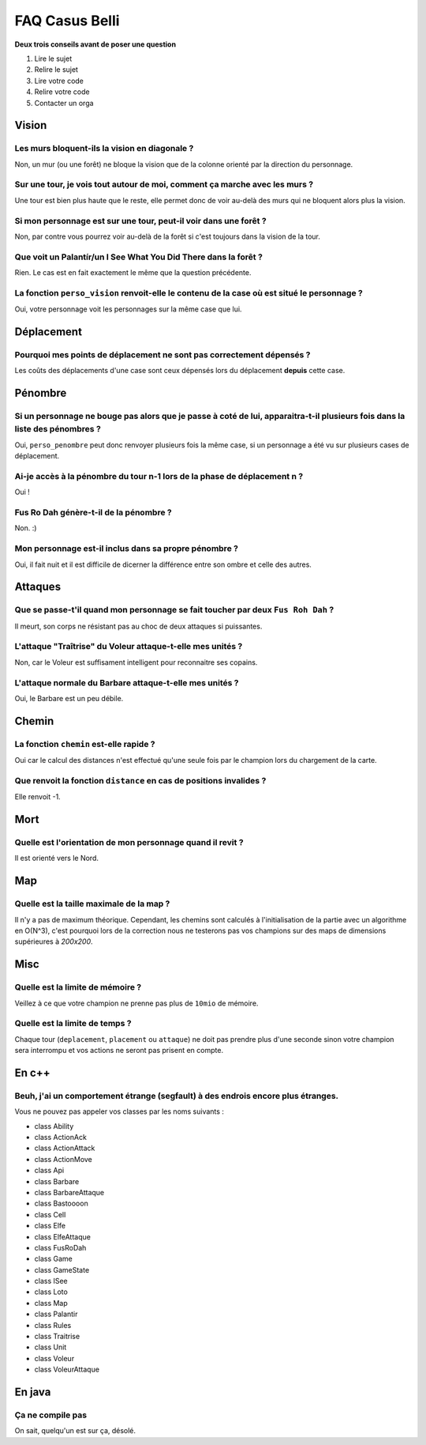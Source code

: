 ===============
FAQ Casus Belli
===============

**Deux trois conseils avant de poser une question**

1. Lire le sujet
2. Relire le sujet
3. Lire votre code
4. Relire votre code
5. Contacter un orga

Vision
======

Les murs bloquent-ils la vision en diagonale ?
----------------------------------------------

Non, un mur (ou une forêt) ne bloque la vision que de la colonne orienté par la
direction du personnage.

Sur une tour, je vois tout autour de moi, comment ça marche avec les murs ?
---------------------------------------------------------------------------

Une tour est bien plus haute que le reste, elle permet donc de voir au-delà des
murs qui ne bloquent alors plus la vision.

Si mon personnage est sur une tour, peut-il voir dans une forêt ?
-----------------------------------------------------------------

Non, par contre vous pourrez voir au-delà de la forêt si c'est toujours dans la
vision de la tour.

Que voit un Palantír/un I See What You Did There dans la forêt ?
----------------------------------------------------------------

Rien. Le cas est en fait exactement le même que la question précédente.

La fonction ``perso_vision`` renvoit-elle le contenu de la case où est situé le personnage ?
--------------------------------------------------------------------------------------------

Oui, votre personnage voit les personnages sur la même case que lui.

Déplacement
===========

Pourquoi mes points de déplacement ne sont pas correctement dépensés ?
----------------------------------------------------------------------

Les coûts des déplacements d'une case sont ceux dépensés lors du déplacement **depuis** cette case.

Pénombre
========

Si un personnage ne bouge pas alors que je passe à coté de lui, apparaitra-t-il plusieurs fois dans la liste des pénombres ?
----------------------------------------------------------------------------------------------------------------------------

Oui, ``perso_penombre`` peut donc renvoyer plusieurs fois la même case, si un
personnage a été vu sur plusieurs cases de déplacement.

Ai-je accès à la pénombre du tour n-1 lors de la phase de déplacement n ?
-------------------------------------------------------------------------

Oui !

Fus Ro Dah génère-t-il de la pénombre ?
---------------------------------------

Non. :)

Mon personnage est-il inclus dans sa propre pénombre ?
------------------------------------------------------

Oui, il fait nuit et il est difficile de dicerner la différence entre son ombre
et celle des autres.

Attaques
========

Que se passe-t'il quand mon personnage se fait toucher par deux ``Fus Roh Dah`` ?
---------------------------------------------------------------------------------

Il meurt, son corps ne résistant pas au choc de deux attaques si puissantes.

L'attaque "Traîtrise" du Voleur attaque-t-elle mes unités ?
-----------------------------------------------------------

Non, car le Voleur est suffisament intelligent pour reconnaitre ses copains.

L'attaque normale du Barbare attaque-t-elle mes unités ?
--------------------------------------------------------

Oui, le Barbare est un peu débile.

Chemin
======

La fonction ``chemin`` est-elle rapide ?
----------------------------------------

Oui car le calcul des distances n'est effectué qu'une seule fois par le
champion lors du chargement de la carte.

Que renvoit la fonction ``distance`` en cas de positions invalides ?
--------------------------------------------------------------------

Elle renvoit -1.

Mort
====

Quelle est l'orientation de mon personnage quand il revit ?
-----------------------------------------------------------

Il est orienté vers le Nord.

Map
===

Quelle est la taille maximale de la map ?
-----------------------------------------

Il n'y a pas de maximum théorique. Cependant, les chemins sont calculés à
l'initialisation de la partie avec un algorithme en O(N^3), c'est pourquoi
lors de la correction nous ne testerons pas vos champions sur des maps
de dimensions supérieures à *200x200*.

Misc
====

Quelle est la limite de mémoire ?
---------------------------------

Veillez à ce que votre champion ne prenne pas plus de ``10mio`` de mémoire.

Quelle est la limite de temps ?
-------------------------------

Chaque tour (``deplacement``, ``placement`` ou ``attaque``) ne doit pas prendre
plus d'une seconde sinon votre champion sera interrompu et vos actions ne
seront pas prisent en compte.

En c++
======

Beuh, j'ai un comportement étrange (segfault) à des endrois encore plus étranges.
---------------------------------------------------------------------------------

Vous ne pouvez pas appeler vos classes par les noms suivants :

- class Ability
- class ActionAck
- class ActionAttack
- class ActionMove
- class Api
- class Barbare
- class BarbareAttaque
- class Bastoooon
- class Cell
- class Elfe
- class ElfeAttaque
- class FusRoDah
- class Game
- class GameState
- class ISee
- class Loto
- class Map
- class Palantir
- class Rules
- class Traitrise
- class Unit
- class Voleur
- class VoleurAttaque

En java
=======

Ça ne compile pas
-----------------

On sait, quelqu'un est sur ça, désolé.
